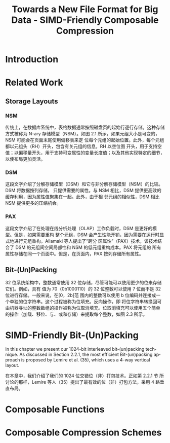 :PROPERTIES:
:ID:       58f092a3-dd40-447f-8b92-0138f0ffff1f
:NOTER_DOCUMENT: ../pdf/a/Towards a New File Format for Big Data - SIMD-Friendly Composable Compression (2020-AzimAfroozeh).pdf
:NOTER_OPEN: find-file
:END:
#+TITLE: Towards a New File Format for Big Data - SIMD-Friendly Composable Compression
#+AUTHOR: Yang,Ying-chao
#+EMAIL:  yang.yingchao@qq.com
#+OPTIONS:  ^:nil _:nil H:7 num:t toc:2 \n:nil ::t |:t -:t f:t *:t tex:t d:(HIDE) tags:not-in-toc author:nil
#+STARTUP:  align nodlcheck oddeven lognotestate
#+SEQ_TODO: TODO(t) INPROGRESS(i) WAITING(w@) | DONE(d) CANCELED(c@)
#+TAGS:     noexport(n)
#+LANGUAGE: en
#+EXCLUDE_TAGS: noexport
#+FILETAGS: :simd:compression:


* Introduction
:PROPERTIES:
:NOTER_DOCUMENT: ../pdf/a/Towards a New File Format for Big Data - SIMD-Friendly Composable Compression (2020-AzimAfroozeh).pdf
:NOTER_OPEN: find-file
:NOTER_PAGE: 15
:CUSTOM_ID: h:580c0cb0-61f9-4a43-ac02-4fad348cc20a
:END:


* Related Work
:PROPERTIES:
:NOTER_DOCUMENT: ../pdf/a/Towards a New File Format for Big Data - SIMD-Friendly Composable Compression (2020-AzimAfroozeh).pdf
:NOTER_OPEN: find-file
:NOTER_PAGE: 27
:CUSTOM_ID: h:03a34d6a-6bc6-438c-8f2d-9edd1ffaacdf
:END:


** Storage Layouts
:PROPERTIES:
:NOTER_DOCUMENT: ../pdf/a/Towards a New File Format for Big Data - SIMD-Friendly Composable Compression (2020-AzimAfroozeh).pdf
:NOTER_OPEN: find-file
:NOTER_PAGE: 27
:CUSTOM_ID: h:0f05328b-cb9e-4cd6-98de-0224bc4b0b1b
:END:


*** NSM
:PROPERTIES:
:NOTER_DOCUMENT: ../pdf/a/Towards a New File Format for Big Data - SIMD-Friendly Composable Compression (2020-AzimAfroozeh).pdf
:NOTER_OPEN: find-file
:NOTER_PAGE: 27
:CUSTOM_ID: h:afb0adde-6373-4a75-bcca-8531a04288a3
:END:

传统上，在数据库系统中，表格数据通常按照磁盘页的起始行逐行存储。这种存储方式被称为 N-ary
存储模型（NSM）。如图 2.1 所示，如果元组大小是可变的，NSM 可能会在页面末尾使用偏移表来定
位每个元组的起始位置。此外，每个元组都以元组头（RH）开头，包含有关元组的信息。RH 以空位图
开头，用于支持空值；以偏移量开头，用于支持可变属性的变量长度值；以及其他实现特定的细节，
以使布局更加灵活。


#+CAPTION:
#+NAME: fig:screenshot@2023-06-21_14:46:46
[[file:images/Towards a New File Format for Big Data - SIMD-Friendly Composable Compression (2020-AzimAfroozeh)/screenshot@2023-06-21_14:46:46.png]]

*** DSM
:PROPERTIES:
:NOTER_DOCUMENT: ../pdf/a/Towards a New File Format for Big Data - SIMD-Friendly Composable Compression (2020-AzimAfroozeh).pdf
:NOTER_OPEN: find-file
:NOTER_PAGE: 27
:CUSTOM_ID: h:1116bf3c-43b2-43d0-8f73-83bb63e639e9
:END:

这段文字介绍了分解存储模型（DSM）和它与非分解存储模型（NSM）的比较。DSM 将数据按列存储，
只提供需要的属性。与 NSM 相比，DSM 提供更高效的缓存利用，因为属性值聚集在一起。此外，由于相
邻元组的相似性，DSM 相比 NSM 提供更多的压缩机会。


*** PAX
:PROPERTIES:
:NOTER_DOCUMENT: ../pdf/a/Towards a New File Format for Big Data - SIMD-Friendly Composable Compression (2020-AzimAfroozeh).pdf
:NOTER_OPEN: find-file
:NOTER_PAGE: 28
:CUSTOM_ID: h:73aa13b1-86f3-42bd-8933-8b331740ac35
:END:
这段文字介绍了在处理在线分析处理（OLAP）工作负载时，DSM 是更好的模型。但是，如果需要重构
整个元组，DSM 会产生性能开销，因为需要在运行时显式地进行元组重构。Ailamaki 等人提出了“跨分
区属性”（PAX）技术，该技术结合了 DSM 的元组间空间局部性和 NSM 的低元组重构成本。PAX 将元组的
所有属性存储在同一个页面中。但是，在页面内，PAX 按列存储所有属性。

#+NAME: fig:screenshot@2023-06-21_14:50:20
[[file:images/Towards a New File Format for Big Data - SIMD-Friendly Composable Compression (2020-AzimAfroozeh)/screenshot@2023-06-21_14:50:20.png]]


** Bit-(Un)Packing
:PROPERTIES:
:NOTER_DOCUMENT: ../pdf/a/Towards a New File Format for Big Data - SIMD-Friendly Composable Compression (2020-AzimAfroozeh).pdf
:NOTER_OPEN: find-file
:NOTER_PAGE: 29
:CUSTOM_ID: h:ed60df52-edbb-4a50-97fc-7fdb583c275c
:END:

32 位系统架构中，整数通常使用 32 位存储，尽管可能可以使用更少的位来存储它们。例如，具有
值为 70（0b1000110）的 32 位整数可以使用 7 位而不是 32 位进行存储。一般来说，在[0，2b]范
围内的整数可以使用 b 位编码并连接成一个单独的位字符串。这个过程被称为位填充。反向操作，即
将位字符串转换回可由机器寻址的整数数组的操作被称为位取消填充。位取消填充可以使用五个简单
的操作（加载、移位、与、或和存储）来提取每个整数，如图 2.3 所示。


* SIMD-Friendly Bit-(Un)Packing
:PROPERTIES:
:NOTER_DOCUMENT: ../pdf/a/Towards a New File Format for Big Data - SIMD-Friendly Composable Compression (2020-AzimAfroozeh).pdf
:NOTER_OPEN: find-file
:NOTER_PAGE: 53
:CUSTOM_ID: h:d68b112b-a914-43aa-8e0f-d15256f92412
:END:

In this chapter we present our 1024-bit interleaved bit-(un)packing technique. As discussed
in Section 2.2.1, the most efficient Bit-(un)packing approach is proposed by Lemire et
al. (35), which uses a 4-way vertical layout.


在本章中，我们介绍了我们的 1024 位交错位（非）打包技术。正如第 2.2.1 节
所讨论的那样，Lemire 等人（35）提出了最有效的位（非）打包方法，采用 4 路垂直布局。


* Composable Functions
:PROPERTIES:
:NOTER_DOCUMENT: ../pdf/a/Towards a New File Format for Big Data - SIMD-Friendly Composable Compression (2020-AzimAfroozeh).pdf
:NOTER_OPEN: find-file
:NOTER_PAGE: 69
:CUSTOM_ID: h:f92acd3a-f139-465a-9376-9098f4ed8ed4
:END:


* Composable Compression Schemes
:PROPERTIES:
:NOTER_DOCUMENT: ../pdf/a/Towards a New File Format for Big Data - SIMD-Friendly Composable Compression (2020-AzimAfroozeh).pdf
:NOTER_OPEN: find-file
:NOTER_PAGE: 111
:CUSTOM_ID: h:a085ae14-3c24-42f3-8747-92eef98eda99
:END:
